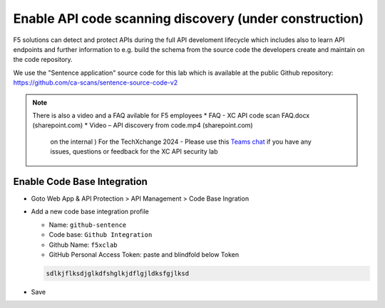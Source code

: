 Enable API code scanning discovery (under construction)
=======================================================

F5 solutions can detect and protect APIs during the full API develoment lifecycle which includes also to learn API endpoints and further information to e.g. build the schema from the source code the developers create and maintain on the code repository.

We use the "Sentence application" source code for this lab which is available at the public Github repository: https://github.com/ca-scans/sentence-source-code-v2


.. note:: There is also a video and a FAQ avilable for F5 employees
 * FAQ -  XC API code scan FAQ.docx (sharepoint.com)
 * Video – API discovery from code.mp4 (sharepoint.com)
  on the internal ) For the TechXchange 2024 - Please use this `Teams chat <https://teams.microsoft.com/l/channel/19%3Aca3de856a85c47b1809f9803723c45d2%40thread.tacv2/XC%20API%20Security%20Lab%20Support?groupId=100b8a10-f3d0-4d73-bc24-c463f941d064&tenantId=dd3dfd2f-6a3b-40d1-9be0-bf8327d81c50>`_ if you have any issues, questions or feedback for the XC API security lab



Enable Code Base Integration
----------------------------

* Goto Web App & API Protection > API Management > Code Base Ingration
* Add a new code base integration profile

  * Name: ``github-sentence``
  * Code base: ``Github Integration``
  * Github Name: ``f5xclab``
  * GitHub Personal Access Token: paste and blindfold below Token

  .. code-block:: bash
    
    sdlkjflksdjglkdfshglkjdflgjldksfgjlksd


.. image:: ../pictures/code-based-repo.png
   :align: left

* Save
